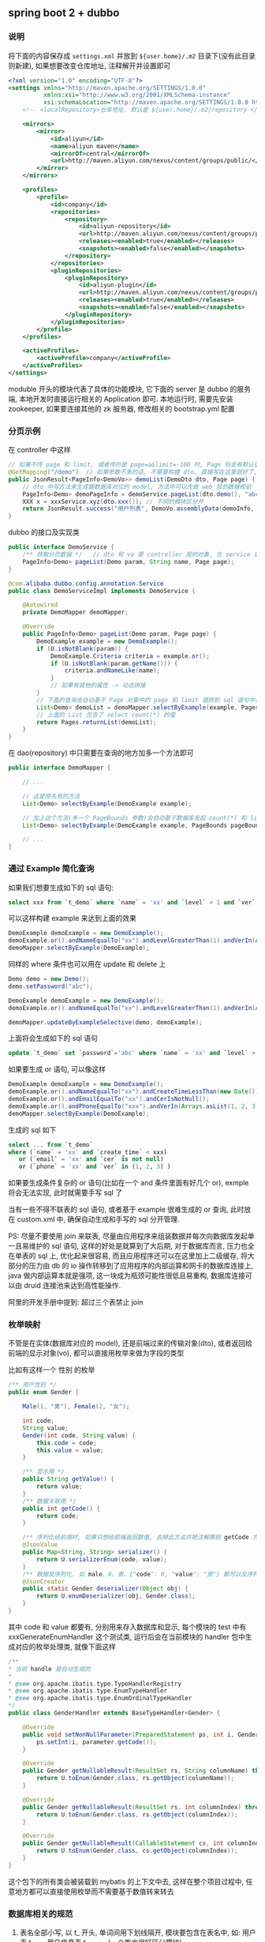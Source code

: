 
** spring boot 2 + dubbo

*** 说明

将下面的内容保存成 ~settings.xml~ 并放到 ~${user.home}/.m2~ 目录下(没有此目录则新建), 如果想要改变仓库地址, 注释解开并设置即可
#+BEGIN_SRC xml
<?xml version="1.0" encoding="UTF-8"?>
<settings xmlns="http://maven.apache.org/SETTINGS/1.0.0"
          xmlns:xsi="http://www.w3.org/2001/XMLSchema-instance"
          xsi:schemaLocation="http://maven.apache.org/SETTINGS/1.0.0 http://maven.apache.org/xsd/settings-1.0.0.xsd">
    <!-- <localRepository>仓库地址. 默认是 ${user.home}/.m2/repository </localRepository> -->

    <mirrors>
        <mirror>
            <id>aliyun</id>
            <name>aliyun maven</name>
            <mirrorOf>central</mirrorOf>
            <url>http://maven.aliyun.com/nexus/content/groups/public/</url>
        </mirror>
    </mirrors>

    <profiles>
        <profile>
            <id>company</id>
            <repositories>
                <repository>
                    <id>aliyun-repository</id>
                    <url>http://maven.aliyun.com/nexus/content/groups/public/</url>
                    <releases><enabled>true</enabled></releases>
                    <snapshots><enabled>false</enabled></snapshots>
                </repository>
            </repositories>
            <pluginRepositories>
                <pluginRepository>
                    <id>aliyun-plugin</id>
                    <url>http://maven.aliyun.com/nexus/content/groups/public/</url>
                    <releases><enabled>true</enabled></releases>
                    <snapshots><enabled>false</enabled></snapshots>
                </pluginRepository>
            </pluginRepositories>
        </profile>
    </profiles>

    <activeProfiles>
        <activeProfile>company</activeProfile>
    </activeProfiles>
</settings>
#+END_SRC

moduble 开头的模块代表了具体的功能模块, 它下面的 server 是 dubbo 的服务端, 本地开发时直接运行相关的 Application 即可.
本地运行时, 需要先安装 zookeeper, 如果要连接其他的 zk 服务器, 修改相关的 bootstrap.yml 配置


*** 分页示例

在 controller 中这样
#+BEGIN_SRC java
// 如果不传 page 和 limit, 或者传的是 page=a&limit=-100 时, Page 将会有默认值 page=1&limit=10
@GetMapping("/demo")  // 如果参数不多的话, 不需要构建 dto, 直接写在这里就好了, 返回只有一个字段直接返回就好了, 也不用新建 vo
public JsonResult<PageInfo<DemoVo>> demoList(DemoDto dto, Page page) {
    // dto 中写方法来生成跟数据库对应的 model, 方法中可以先做 web 层的数据校验
    PageInfo<Demo> demoPageInfo = demoService.pageList(dto.demo(), "abc", page);
    XXX x = xxxService.xyz(dto.xxx()); // 不同的模块区分开
    return JsonResult.success("用户列表", DemoVo.assemblyData(demoInfo, x));
}
#+END_SRC

dubbo 的接口及实现类
#+BEGIN_SRC java
public interface DemoService {
    /** 获取分页数据 */   // dto 和 vo 是 controller 层的对象, 在 service 层使用跟数据库对应的 model 实体 或者 包装类型 进行接收
    PageInfo<Demo> pageList(Demo param, String name, Page page);
}

@com.alibaba.dubbo.config.annotation.Service
public class DemoServiceImpl implements DemoService {

    @Autowired
    private DemoMapper demoMapper;

    @Override
    public PageInfo<Demo> pageList(Demo param, Page page) {
        DemoExample example = new DemoExample();
        if (U.isNotBlank(param)) {
            DemoExample.Criteria criteria = example.or();
            if (U.isNotBlank(param.getName())) {
                criteria.andNameLike(name);
            }
            // 如果有其他的属性 -> 动态拼接
        }
        // 下面的查询会自动基于 Page 对象中的 page 和 limit 值拼到 sql 语句中去, 也会自动添加 select count(*) 的查询
        List<Demo> demoList = demoMapper.selectByExample(example, Pages.param(page));
        // 上面的 List 包含了 select count(*) 的值
        return Pages.returnList(demoList);
    }
}
#+END_SRC

在 dao(repository) 中只需要在查询的地方加多一个方法即可
#+BEGIN_SRC java
public interface DemoMapper {

    // ...

    // 这是原先有的方法
    List<Demo> selectByExample(DemoExample example);

    // 加上这个方法(多一个 PageBounds 参数)会自动基于数据库发起 count(*) 和 limit 查询
    List<Demo> selectByExample(DemoExample example, PageBounds pageBounds);

    // ...
}
#+END_SRC


*** 通过 Example 简化查询

如果我们想要生成如下的 sql 语句:
#+BEGIN_SRC sql
select xxx from `t_demo` where `name` = 'xx' and `level` > 1 and `ver` in (1, 2, 3)
#+END_SRC

可以这样构建  example 来达到上面的效果
#+BEGIN_SRC java
DemoExample demoExample = new DemoExample();
demoExample.or().andNameEqualTo("xx").andLevelGreaterThan(1).andVerIn(Arrays.asList(1, 2, 3));
demoMapper.selectByExample(DemoExample);
#+END_SRC

同样的 where 条件也可以用在 update 和 delete 上
#+BEGIN_SRC java
Demo demo = new Demo();
demo.setPassword("abc");

DemoExample demoExample = new DemoExample();
demoExample.or().andNameEqualTo("xx").andLevelGreaterThan(1).andVerIn(Arrays.asList(1, 2, 3));

demoMapper.updateByExampleSelective(demo, demoExample);
#+END_SRC

上面将会生成如下的 sql 语句
#+BEGIN_SRC sql
update `t_demo` set `password`='abc' where `name` = 'xx' and `level` > 1 and `ver` in (1, 2, 3)
#+END_SRC

如果要生成 or 语句, 可以像这样
#+BEGIN_SRC java
DemoExample demoExample = new DemoExample();
demoExample.or().andNameEqualTo("xx").andCreateTimeLessThan(new Date());
demoExample.or().andEmailEqualTo("xx").andCerIsNotNull();
demoExample.or().andPhoneEqualTo("xxx").andVerIn(Arrays.asList(1, 2, 3));
demoMapper.selectByExample(DemoExample);
#+END_SRC

生成的 sql 如下
#+BEGIN_SRC sql
select ... from `t_demo`
where (`name` = 'xx' and `create_time` < xxx)
   or (`email` = 'xx' and `cer` is not null)
   or (`phone` = 'xx' and `ver` in (1, 2, 3) )
#+END_SRC

如果要生成条件复杂的 or 语句(比如在一个 and 条件里面有好几个 or), exmple 将会无法实现, 此时就需要手写 sql 了


当有一些不得不联表的 sql 语句, 或者基于 example 很难生成的 or 查询, 此时放在 custom.xml 中, 确保自动生成和手写的 sql 分开管理.

PS: 尽量不要使用 join 来联表, 尽量由应用程序来组装数据并每次向数据库发起单一且易维护的 sql 语句,
这样的好处是就算到了大后期, 对于数据库而言, 压力也全在单表的 sql 上, 优化起来很容易,
而且应用程序还可以在这里加上二级缓存, 将大部分的压力由 db 的 io 操作转移到了应用程序的内部运算和网卡的数据库连接上,
java 做内部运算本就是强项, 这一块成为瓶颈可能性很低且易重构, 数据库连接可以由 druid 连接池来达到高性能操作.

阿里的开发手册中提到: 超过三个表禁止 join


*** 枚举映射
不管是在实体(数据库对应的 model), 还是前端过来的传输对象(dto), 或者返回给前端的显示对象(vo), 都可以直接用枚举来做为字段的类型

比如有这样一个 性别 的枚举
#+BEGIN_SRC java
/** 用户性别 */
public enum Gender {

    Male(1, "男"), Female(2, "女");

    int code;
    String value;
    Gender(int code, String value) {
        this.code = code;
        this.value = value;
    }

    /** 显示用 */
    public String getValue() {
        return value;
    }
    /** 数据关联用 */
    public int getCode() {
        return code;
    }

    /** 序列化给前端时, 如果只想给前端返回数值, 去掉此方法并把注解挪到 getCode 方法上即可 */
    @JsonValue
    public Map<String, String> serializer() {
        return U.serializerEnum(code, value);
    }
    /** 数据反序列化. 如 male、0、男、{"code": 0, "value": "男"} 都可以反序列化为 Gender.Male 值 */
    @JsonCreator
    public static Gender deserializer(Object obj) {
        return U.enumDeserializer(obj, Gender.class);
    }
}
#+END_SRC
其中 code 和 value 都要有, 分别用来存入数据库和显示, 每个模块的 test 中有 xxxGenerateEnumHandler 这个测试类,
运行后会在当前模块的 handler 包中生成对应的枚举处理类, 就像下面这样
#+BEGIN_SRC java
/**
* 当前 handle 是自动生成的
*
* @see org.apache.ibatis.type.TypeHandlerRegistry
* @see org.apache.ibatis.type.EnumTypeHandler
* @see org.apache.ibatis.type.EnumOrdinalTypeHandler
*/
public class GenderHandler extends BaseTypeHandler<Gender> {

    @Override
    public void setNonNullParameter(PreparedStatement ps, int i, Gender parameter, JdbcType jdbcType) throws SQLException {
        ps.setInt(i, parameter.getCode());
    }

    @Override
    public Gender getNullableResult(ResultSet rs, String columnName) throws SQLException {
        return U.toEnum(Gender.class, rs.getObject(columnName));
    }

    @Override
    public Gender getNullableResult(ResultSet rs, int columnIndex) throws SQLException {
        return U.toEnum(Gender.class, rs.getObject(columnIndex));
    }

    @Override
    public Gender getNullableResult(CallableStatement cs, int columnIndex) throws SQLException {
        return U.toEnum(Gender.class, cs.getObject(columnIndex));
    }
}
#+END_SRC
这个包下的所有类会被装载到 mybatis 的上下文中去, 这样在整个项目过程中, 任意地方都可以直接使用枚举而不需要基于数值转来转去


*** 数据库相关的规范

1. 表名全部小写, 以 t_ 开头, 单词间用下划线隔开, 模块要包含在表名中, 如: 用户表 t_user, 用户信息表 t_user_info(一个库也很好区分模块)
2. 表要加上注释, 字符集用 utf8mb4, 使用 innodb 引擎, 如:  comment='xx' engine=InnoDB default charset=utf8mb4;
3. 字段要加上注释, 不允许为 null, 业务上可以为空的字段给定默认值, 如: \`type\` int not null default 0 comment 'xxx'
4. 会用到 text 字段的尽量抽成一个单表
5. 用这几种类型就可以了, 相关的表字段类型对应如下

| java 类型     | 数据库字段类型                                                                                  |
|---------------+-------------------------------------------------------------------------------------------------|
| Long          | 主键或外键或存到分的金额: bigint(20) unsigned not null default '0' comment '商品最低价(存到分)' |
| Integer、Enum | int not null default '0' comment '1 表示 x, 2 表示 x, 3 表示x'                                  |
| Boolean       | tinyint(1) not null default '0' comment '1 表示已删除'                                          |
| String        | varchar(16) not null default '' comment 'xx'  长度为 2 的幂次, 如 32 128 1024 等                |
| BigDecimal    | decimal(10,2) not null default '0' comment 'xxxx 金额'                                          |
| Date          | datetime not null default '1970-01-01 00:00:00' comment 'xxxxx 时间'                            |

~

